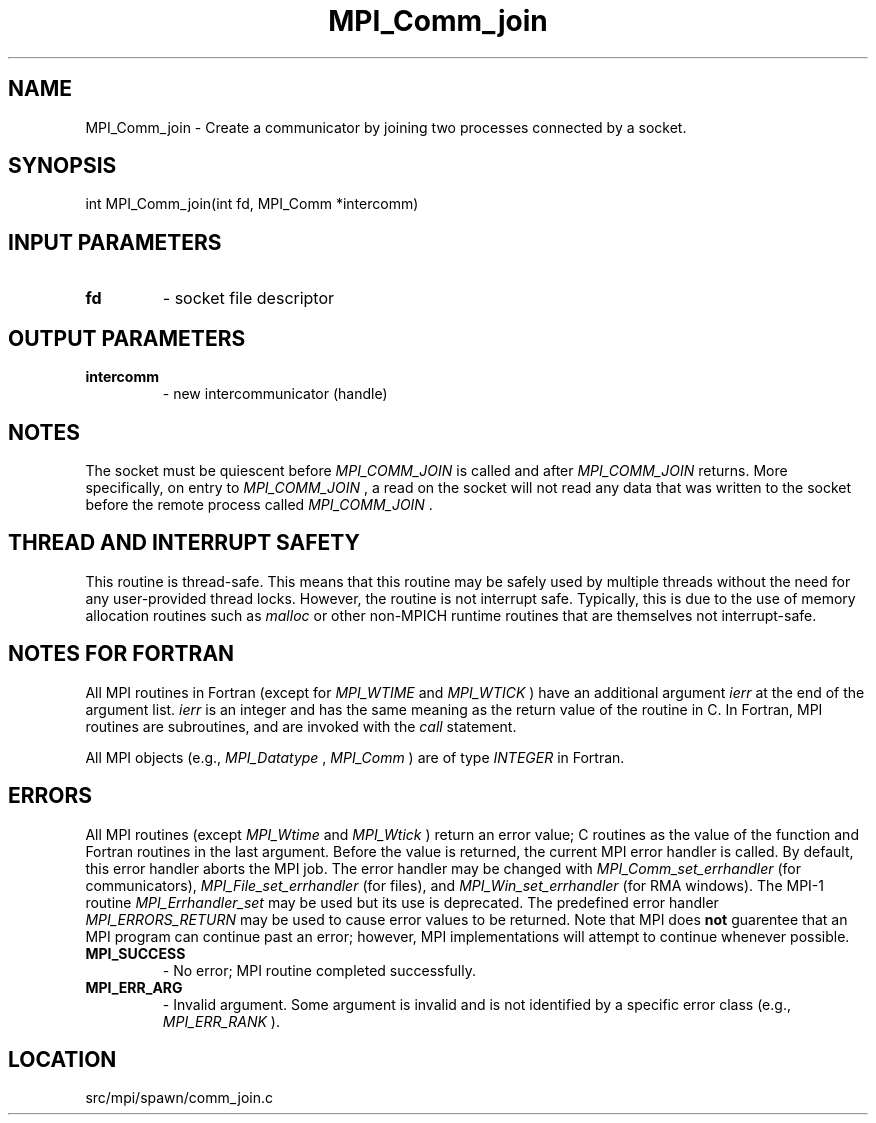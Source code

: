 .TH MPI_Comm_join 3 "1/30/2013" " " "MPI"
.SH NAME
MPI_Comm_join \-  Create a communicator by joining two processes connected by  a socket. 
.SH SYNOPSIS
.nf
int MPI_Comm_join(int fd, MPI_Comm *intercomm)
.fi
.SH INPUT PARAMETERS
.PD 0
.TP
.B fd 
- socket file descriptor 
.PD 1

.SH OUTPUT PARAMETERS
.PD 0
.TP
.B intercomm 
- new intercommunicator (handle) 
.PD 1

.SH NOTES
The socket must be quiescent before 
.I MPI_COMM_JOIN
is called and after
.I MPI_COMM_JOIN
returns. More specifically, on entry to 
.I MPI_COMM_JOIN
, a
read on the socket will not read any data that was written to the socket
before the remote process called 
.I MPI_COMM_JOIN
\&.


.SH THREAD AND INTERRUPT SAFETY

This routine is thread-safe.  This means that this routine may be
safely used by multiple threads without the need for any user-provided
thread locks.  However, the routine is not interrupt safe.  Typically,
this is due to the use of memory allocation routines such as 
.I malloc
or other non-MPICH runtime routines that are themselves not interrupt-safe.

.SH NOTES FOR FORTRAN
All MPI routines in Fortran (except for 
.I MPI_WTIME
and 
.I MPI_WTICK
) have
an additional argument 
.I ierr
at the end of the argument list.  
.I ierr
is an integer and has the same meaning as the return value of the routine
in C.  In Fortran, MPI routines are subroutines, and are invoked with the
.I call
statement.

All MPI objects (e.g., 
.I MPI_Datatype
, 
.I MPI_Comm
) are of type 
.I INTEGER
in Fortran.

.SH ERRORS

All MPI routines (except 
.I MPI_Wtime
and 
.I MPI_Wtick
) return an error value;
C routines as the value of the function and Fortran routines in the last
argument.  Before the value is returned, the current MPI error handler is
called.  By default, this error handler aborts the MPI job.  The error handler
may be changed with 
.I MPI_Comm_set_errhandler
(for communicators),
.I MPI_File_set_errhandler
(for files), and 
.I MPI_Win_set_errhandler
(for
RMA windows).  The MPI-1 routine 
.I MPI_Errhandler_set
may be used but
its use is deprecated.  The predefined error handler
.I MPI_ERRORS_RETURN
may be used to cause error values to be returned.
Note that MPI does 
.B not
guarentee that an MPI program can continue past
an error; however, MPI implementations will attempt to continue whenever
possible.

.PD 0
.TP
.B MPI_SUCCESS 
- No error; MPI routine completed successfully.
.PD 1
.PD 0
.TP
.B MPI_ERR_ARG 
- Invalid argument.  Some argument is invalid and is not
identified by a specific error class (e.g., 
.I MPI_ERR_RANK
).
.PD 1
.SH LOCATION
src/mpi/spawn/comm_join.c
